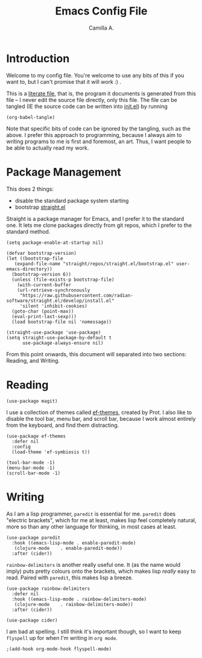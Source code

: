 :PROPERTIES:
:header-args: :session init :tangle init.el
:END:
#+title: Emacs Config File
#+author: Camilla A.
#+startup: overview


* Introduction
Welcome to my config file.
You're welcome to use any bits of this if you want to, but I can't promise that it will work :) .

This is a [[https://en.wikipedia.org/wiki/Literate_programming][literate file]], that is, the program it documents is generated from this file -- I never edit the source file directly, only this file.
The file can be tangled (IE the source code can be written into [[file:init.el][init.el]]) by running
#+begin_src elisp :tangle no
  (org-babel-tangle)
#+end_src

Note that specific bits of code can be ignored by the tangling, such as the above.
I prefer this approach to programming, because I always aim to writing programs to me is first and foremost, an art.
Thus, I want people to be able to actually read my work.

* Package Management

This does 2 things:
- disable the standard package system starting
- bootstrap [[https://github.com/radian-software/straight.el][straight.el]]

Straight is a package manager for Emacs, and I prefer it to the standard one.
It lets me clone packages directly from git repos, which I prefer to the standard method.
#+begin_src elisp
  (setq package-enable-at-startup nil)

  (defvar bootstrap-version)
  (let ((bootstrap-file
  	 (expand-file-name "straight/repos/straight.el/bootstrap.el" user-emacs-directory))
  	(bootstrap-version 6))
    (unless (file-exists-p bootstrap-file)
      (with-current-buffer
  	  (url-retrieve-synchronously
  	   "https://raw.githubusercontent.com/radian-software/straight.el/develop/install.el"
  	   'silent 'inhibit-cookies)
  	(goto-char (point-max))
  	(eval-print-last-sexp)))
    (load bootstrap-file nil 'nomessage))

  (straight-use-package 'use-package)
  (setq straight-use-package-by-default t
        use-package-always-ensure nil)
#+end_src


From this point onwards, this document will separated into two sections: Reading, and Writing.

* Reading
#+begin_src elisp
  (use-package magit)
#+end_src


I use a collection of themes called [[https://github.com/protesilaos/ef-themes][ef-themes]], created by Prot.
I also like to disable the tool bar, menu bar, and scroll bar, because I work almost entirely from the keyboard, and find them distracting.
#+begin_src elisp
  (use-package ef-themes
    :defer nil
    :config
    (load-theme 'ef-symbiosis t))

  (tool-bar-mode -1)
  (menu-bar-mode -1)
  (scroll-bar-mode -1)
#+end_src

* Writing
As I am a lisp programmer, ~paredit~ is essential for me.
~paredit~ does "electric brackets", which for me at least, makes lisp feel completely natural, more so than any other language for thinking, in most cases at least.
#+begin_src elisp
  (use-package paredit
    :hook ((emacs-lisp-mode . enable-paredit-mode)
  	 (clojure-mode    . enable-paredit-mode))
    :after (cider))
#+end_src

~rainbow-delimiters~ is another really useful one.
It (as the name would imply) puts pretty colours onto the brackets, which makes lisp /really/ easy to read.
Paired with ~paredit~, this makes lisp a breeze.

#+begin_src elisp
  (use-package rainbow-delimiters
    :defer nil
    :hook ((emacs-lisp-mode . rainbow-delimiters-mode)
  	 (clojure-mode    . rainbow-delimiters-mode))
    :after (cider))
#+end_src

#+begin_src elisp
  (use-package cider)
#+end_src

I am bad at spelling.
I still think it's important though, so I want to keep ~flyspell~ up for when I'm writing in ~org mode~.
#+begin_src elisp
  ;(add-hook org-mode-hook flyspell-mode)

#+end_src
